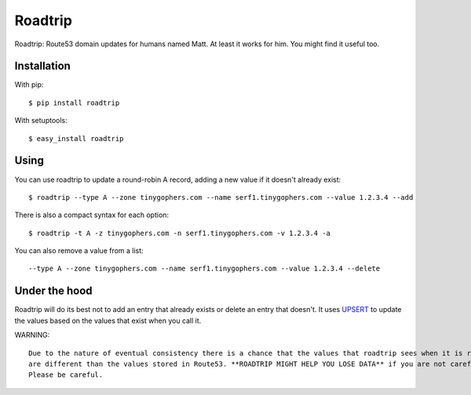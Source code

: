 ========
Roadtrip
========

Roadtrip: Route53 domain updates for humans named Matt. At least it works for him. You might find it useful too.

Installation
============

With pip::

	$ pip install roadtrip

With setuptools::

	$ easy_install roadtrip

Using
=====

You can use roadtrip to update a round-robin A record, adding a new value if it doesn't already exist::

	$ roadtrip --type A --zone tinygophers.com --name serf1.tinygophers.com --value 1.2.3.4 --add

There is also a compact syntax for each option::

	$ roadtrip -t A -z tinygophers.com -n serf1.tinygophers.com -v 1.2.3.4 -a

You can also remove a value from a list::

	--type A --zone tinygophers.com --name serf1.tinygophers.com --value 1.2.3.4 --delete

Under the hood
==============

Roadtrip will do its best not to add an entry that already exists or delete an entry that doesn't. It uses
`UPSERT <http://aws.typepad.com/aws/2014/01/new-features-for-route-53-improved-health-checks-https-record-modification.html>`_
to update the values based on the values that exist when you call it.

WARNING::

	Due to the nature of eventual consistency there is a chance that the values that roadtrip sees when it is run
	are different than the values stored in Route53. **ROADTRIP MIGHT HELP YOU LOSE DATA** if you are not careful.
	Please be careful.
